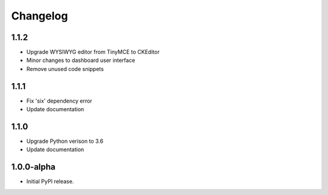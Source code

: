 Changelog
=========

1.1.2
-----
- Upgrade WYSIWYG editor from TinyMCE to CKEditor
- Minor changes to dashboard user interface
- Remove unused code snippets

1.1.1
-----
- Fix 'six' dependency error
- Update documentation

1.1.0
-----
- Upgrade Python verison to 3.6
- Update documentation

1.0.0-alpha
-----
- Initial PyPI release.
